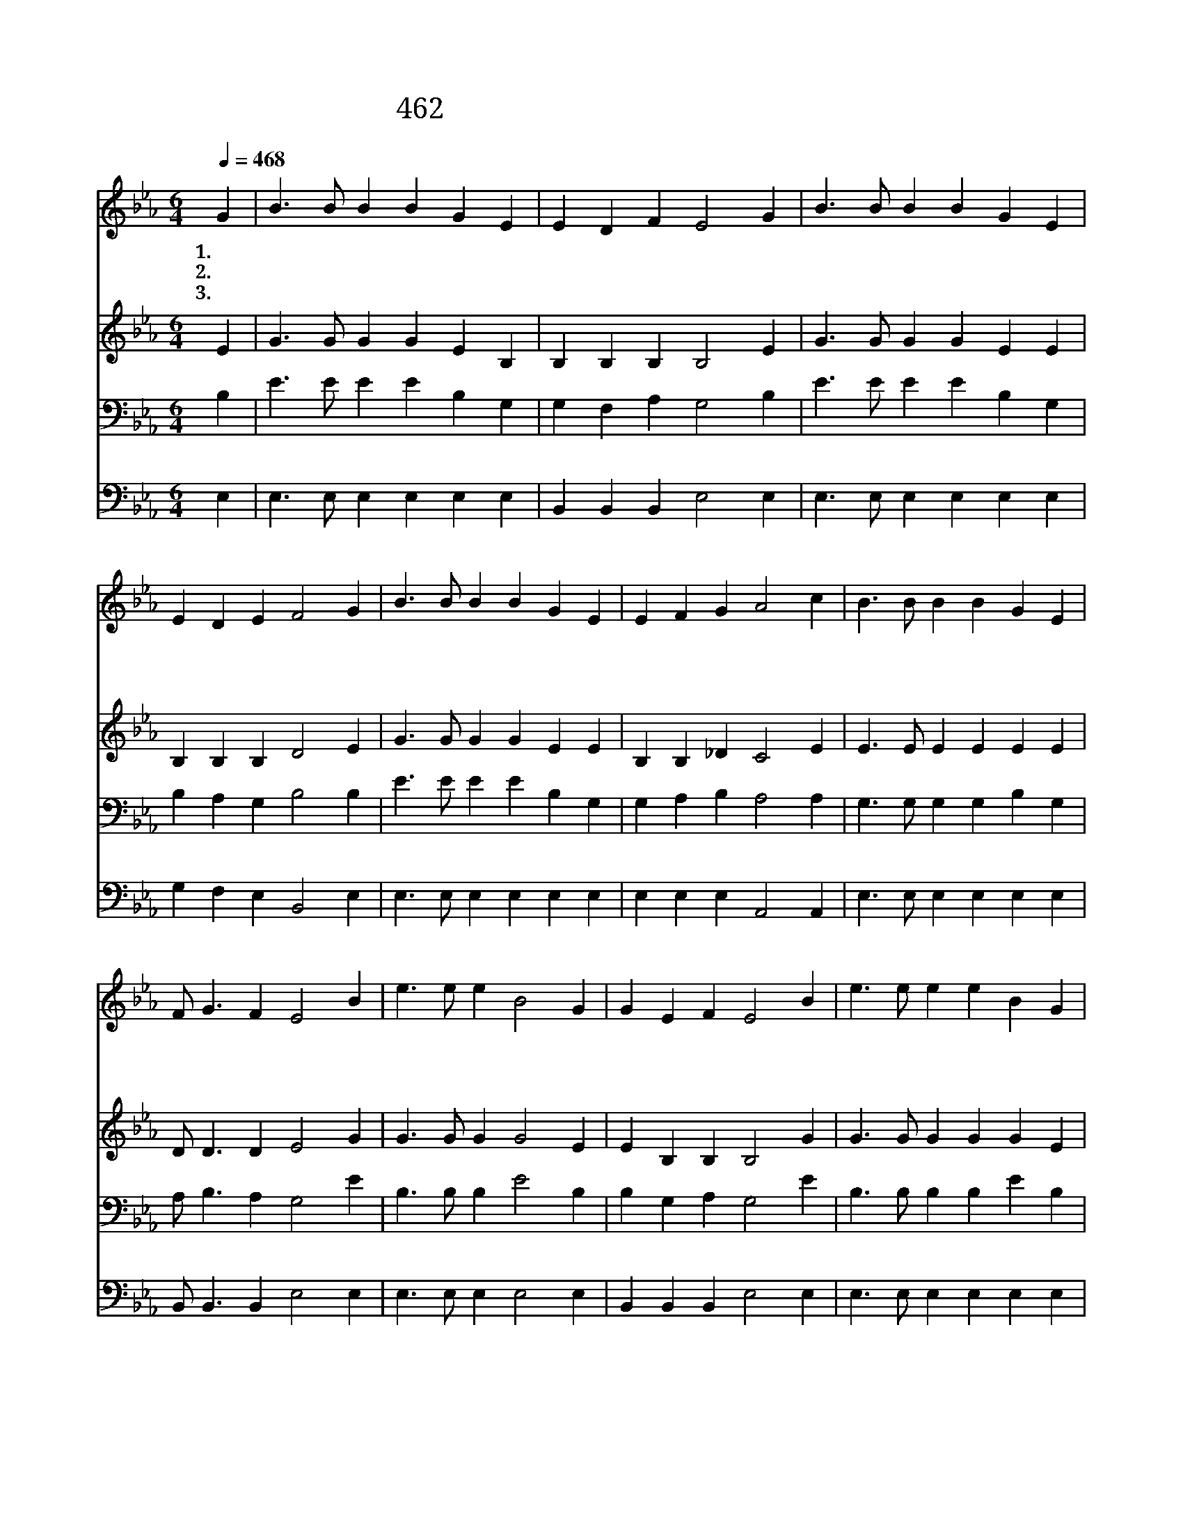 X:432
T:462 큰 물결이 설레이는 어둔 바다
Z:A.Blenkhorn/W.S.Nickel
Z:Copyright © 1999 by ÀüµµÈ¯
Z:All Rights Reserved
%%score 1 2 3 4
L:1/4
Q:1/4=468
M:6/4
I:linebreak $
K:Eb
V:1 treble
V:2 treble
V:3 bass
V:4 bass
V:1
 G | B3/2 B/ B B G E | E D F E2 G | B3/2 B/ B B G E | E D E F2 G | B3/2 B/ B B G E | E F G A2 c | %7
w: 1.큰|물 결 이 설 레 는|어 둔 바 다 저|등 대 의 불 빛 도|희 미 한 데 이|풍 랑 에 배 저 어|항 해 하 는 주|
w: 2.큰|풍 랑 이 이 배 를|위 협 하 며 저|깊 은 물 입 벌 려|달 려 드 나 이|바 다 에 노 저 어|항 해 하 는 주|
w: 3.큰|소 리 로 물 결 을|명 하 시 면 이|바 다 는 고 요 히|잠 자 리 라 저|동 녘 이 환 하 게|밝 아 올 때 나|
 B3/2 B/ B B G E | F/ G3/2 F E2 B | e3/2 e/ e B2 G | G E F E2 B | e3/2 e/ e e B G | G F E F2 G | %13
w: 예 수 님 이 배 의|사 공 이 라 나|두 렴 없 네 두|렴 없 도 다 주|예 수 님 늘 깨 어|계 시 도 다 이|
w: 예 수 님 이 배 의|사 공 이 라 *|||||
w: 주 함 께 이 바 다|건 너 가 리 *|||||
 B3/2 B/ B B G E | E F G A2 c | B3/2 B/ B B G E | F/ G3/2 F E2 |] |] %18
w: 흉 흉 한 바 다 를|다 지 나 면 저|소 망 의 나 라 에|이 르 리 라||
w: |||||
w: |||||
V:2
 E | G3/2 G/ G G E B, | B, B, B, B,2 E | G3/2 G/ G G E E | B, B, B, D2 E | G3/2 G/ G G E E | %6
 B, B, _D C2 E | E3/2 E/ E E E E | D/ D3/2 D E2 G | G3/2 G/ G G2 E | E B, B, B,2 G | %11
 G3/2 G/ G G G E | E E E D2 E | G3/2 G/ G G E E | B, B, _D C2 E | E3/2 E/ E E E E | D/ D3/2 D E2 |] %17
 |] %18
V:3
 B, | E3/2 E/ E E B, G, | G, F, A, G,2 B, | E3/2 E/ E E B, G, | B, A, G, B,2 B, | %5
 E3/2 E/ E E B, G, | G, A, B, A,2 A, | G,3/2 G,/ G, G, B, G, | A,/ B,3/2 A, G,2 E | %9
 B,3/2 B,/ B, E2 B, | B, G, A, G,2 E | B,3/2 B,/ B, B, E B, | =A, A, A, B,2 B, | %13
 E3/2 E/ E E B, G, | G, A, B, A,2 A, | G,3/2 G,/ G, G, B, G, | A,/ B,3/2 A, G,2 |] |] %18
V:4
 E, | E,3/2 E,/ E, E, E, E, | B,, B,, B,, E,2 E, | E,3/2 E,/ E, E, E, E, | G, F, E, B,,2 E, | %5
 E,3/2 E,/ E, E, E, E, | E, E, E, A,,2 A,, | E,3/2 E,/ E, E, E, E, | B,,/ B,,3/2 B,, E,2 E, | %9
 E,3/2 E,/ E, E,2 E, | B,, B,, B,, E,2 E, | E,3/2 E,/ E, E, E, E, | C, C, C, B,,2 E, | %13
 E,3/2 E,/ E, E, E, E, | E, E, E, A,,2 A,, | E,3/2 E,/ E, E, E, E, | B,,/ B,,3/2 B,, E,2 |] |] %18
